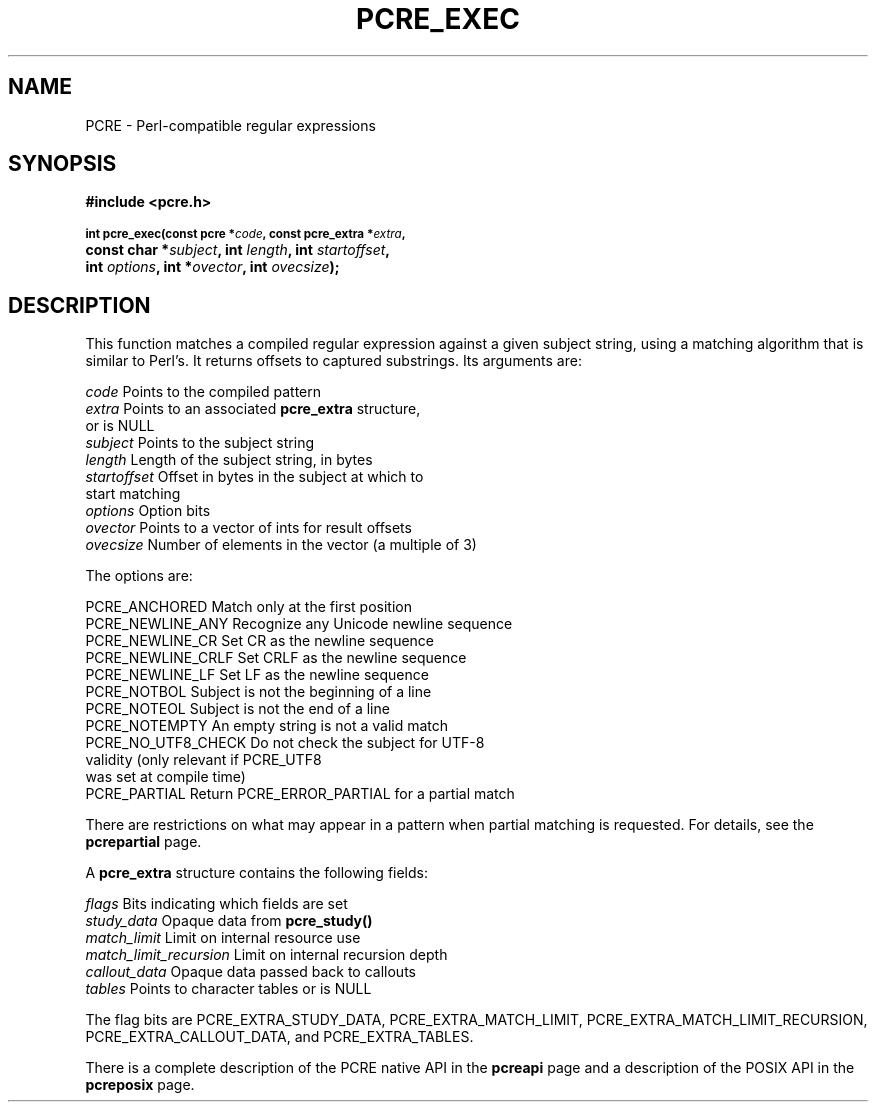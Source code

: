 .TH PCRE_EXEC 3
.SH NAME
PCRE - Perl-compatible regular expressions
.SH SYNOPSIS
.rs
.sp
.B #include <pcre.h>
.PP
.SM
.B int pcre_exec(const pcre *\fIcode\fP, "const pcre_extra *\fIextra\fP,"
.ti +5n
.B "const char *\fIsubject\fP," int \fIlength\fP, int \fIstartoffset\fP,
.ti +5n
.B int \fIoptions\fP, int *\fIovector\fP, int \fIovecsize\fP);
.
.SH DESCRIPTION
.rs
.sp
This function matches a compiled regular expression against a given subject
string, using a matching algorithm that is similar to Perl's. It returns
offsets to captured substrings. Its arguments are:
.sp
  \fIcode\fP         Points to the compiled pattern
  \fIextra\fP        Points to an associated \fBpcre_extra\fP structure,
                 or is NULL
  \fIsubject\fP      Points to the subject string
  \fIlength\fP       Length of the subject string, in bytes
  \fIstartoffset\fP  Offset in bytes in the subject at which to
                 start matching
  \fIoptions\fP      Option bits
  \fIovector\fP      Points to a vector of ints for result offsets
  \fIovecsize\fP     Number of elements in the vector (a multiple of 3)
.sp
The options are:
.sp
  PCRE_ANCHORED      Match only at the first position
  PCRE_NEWLINE_ANY   Recognize any Unicode newline sequence
  PCRE_NEWLINE_CR    Set CR as the newline sequence
  PCRE_NEWLINE_CRLF  Set CRLF as the newline sequence
  PCRE_NEWLINE_LF    Set LF as the newline sequence
  PCRE_NOTBOL        Subject is not the beginning of a line
  PCRE_NOTEOL        Subject is not the end of a line
  PCRE_NOTEMPTY      An empty string is not a valid match
  PCRE_NO_UTF8_CHECK Do not check the subject for UTF-8
                       validity (only relevant if PCRE_UTF8
                       was set at compile time)
  PCRE_PARTIAL       Return PCRE_ERROR_PARTIAL for a partial match
.sp
There are restrictions on what may appear in a pattern when partial matching is
requested. For details, see the
.\" HREF
\fBpcrepartial\fP
.\"
page.
.P
A \fBpcre_extra\fP structure contains the following fields:
.sp
  \fIflags\fP        Bits indicating which fields are set
  \fIstudy_data\fP   Opaque data from \fBpcre_study()\fP
  \fImatch_limit\fP  Limit on internal resource use
  \fImatch_limit_recursion\fP  Limit on internal recursion depth
  \fIcallout_data\fP Opaque data passed back to callouts
  \fItables\fP       Points to character tables or is NULL
.sp
The flag bits are PCRE_EXTRA_STUDY_DATA, PCRE_EXTRA_MATCH_LIMIT,
PCRE_EXTRA_MATCH_LIMIT_RECURSION, PCRE_EXTRA_CALLOUT_DATA, and
PCRE_EXTRA_TABLES.
.P
There is a complete description of the PCRE native API in the
.\" HREF
\fBpcreapi\fP
.\"
page and a description of the POSIX API in the
.\" HREF
\fBpcreposix\fP
.\"
page.
